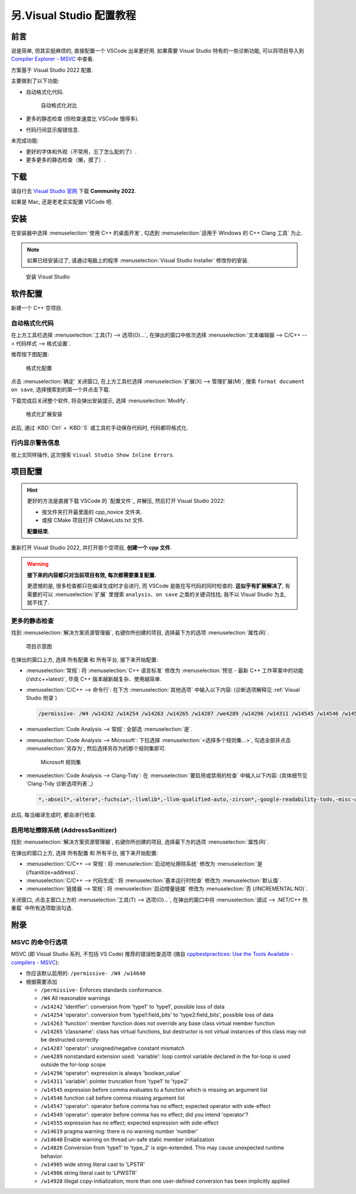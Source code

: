 .. _vs:

************************************************************************************************************************
另.Visual Studio 配置教程
************************************************************************************************************************

========================================================================================================================
前言
========================================================================================================================

说是简单, 但其实挺麻烦的, 直接配置一个 VSCode 出来更好用. 如果需要 Visual Studio 特有的一些诊断功能, 可以将项目导入到 `Compiler Explorer - MSVC <https://godbolt.org/z/dG41xP6h3>`_ 中查看.

方案基于 Visual Studio 2022 配置.

主要做到了以下功能:

.. margin::

  一个按键就能解决的事, 为什么考试试卷上的代码格式那么差呢……

- 自动格式化代码.

  .. figure:: 自动格式化对比.png

    自动格式化对比

- 更多的静态检查 (但检查速度比 VSCode 慢得多).

- 代码行间显示报错信息.

未完成功能:

- 更好的字体和外观（不常用，忘了怎么配的了）.

- 更多更多的静态检查（懒，摸了）.

========================================================================================================================
下载
========================================================================================================================

请自行去 `Visual Studio 官网 <https://visualstudio.microsoft.com/zh-hans/>`_ 下载 **Community 2022**.

如果是 Mac, 还是老老实实配置 VSCode 吧.

========================================================================================================================
安装
========================================================================================================================

在安装器中选择 :menuselection:`使用 C++ 的桌面开发`, 勾选到 :menuselection:`适用于 Windows 的 C++ Clang 工具` 为止.

.. note::

  如果已经安装过了, 请通过电脑上的程序 :menuselection:`Visual Studio Installer` 修改你的安装.

.. figure:: 安装.png

  安装 Visual Studio

========================================================================================================================
软件配置
========================================================================================================================

新建一个 C++ 空项目.

------------------------------------------------------------------------------------------------------------------------
自动格式化代码
------------------------------------------------------------------------------------------------------------------------

在上方工具栏选择 :menuselection:`工具(T) --> 选项(O)...`, 在弹出的窗口中依次选择 :menuselection:`文本编辑器 --> C/C++ --> 代码样式 --> 格式设置`.

推荐按下图配置:

.. figure:: 格式化配置.png

  格式化配置

点击 :menuselection:`确定` 关闭窗口, 在上方工具栏选择 :menuselection:`扩展(X) --> 管理扩展(M)`, 搜索 ``format document on save``, 选择搜索到的第一个并点击下载.

下载完成后关闭整个软件, 将会弹出安装提示, 选择 :menuselection:`Modify`.

.. figure:: 格式化扩展安装.png

  格式化扩展安装

此后, 通过 :KBD:`Ctrl` + :KBD:`S` 或工具栏手动保存代码时, 代码都将格式化.

------------------------------------------------------------------------------------------------------------------------
行内显示警告信息
------------------------------------------------------------------------------------------------------------------------

按上文同样操作, 这次搜索 ``Visual Studio Show Inline Errors``.

========================================================================================================================
项目配置
========================================================================================================================

.. hint::

  更好的方法是直接下载 VSCode 的 `配置文件`_ 并解压, 然后打开 Visual Studio 2022:
  
  - 按文件夹打开最里面的 cpp_novice 文件夹.
  - 或按 CMake 项目打开 CMakeLists.txt 文件.

  **配置结束**.

重新打开 Visual Studio 2022, 并打开那个空项目, **创建一个 cpp 文件**.

.. warning::

  **接下来的内容都只对当前项目有效, 每次都需要重复配置.**

  更遗憾的是, 很多检查都只在编译生成时才会进行, 而 VSCode 是能在写代码的同时检查的. **这似乎有扩展解决了**, 有需要的可以 :menuselection:`扩展` 里搜索 ``analysis``、``on save`` 之类的关键词找找; 我不以 Visual Studio 为主, 就不找了.

------------------------------------------------------------------------------------------------------------------------
更多的静态检查
------------------------------------------------------------------------------------------------------------------------

找到 :menuselection:`解决方案资源管理器`, 右键你所创建的项目, 选择最下方的选项 :menuselection:`属性(R)`.

.. figure:: 项目示意图.png

  项目示意图

在弹出的窗口上方, 选择 ``所有配置`` 和 ``所有平台``, 接下来开始配置:

- :menuselection:`常规`: 将 :menuselection:`C++ 语言标准` 修改为 :menuselection:`预览 - 最新 C++ 工作草案中的功能 (/std:c++latest)`, 毕竟 C++ 版本越新越复杂、使用越简单.
- :menuselection:`C/C++ --> 命令行`: 在下方 :menuselection:`其他选项` 中输入以下内容: (诊断选项解释见 :ref:`Visual Studio 附录`)

  .. code-block:: bash

    /permissive- /W4 /w14242 /w14254 /w14263 /w14265 /w14287 /we4289 /w14296 /w14311 /w14545 /w14546 /w14547 /w14549 /w14555 /w14619 /w14640 /w14826 /w14905 /w14906 /w14928

- :menuselection:`Code Analysis --> 常规`: 全部选 :menuselection:`是`.
- :menuselection:`Code Analysis --> Microsoft`: 下拉选择 :menuselection:`<选择多个规则集...>`, 勾选全部并点击 :menuselection:`另存为`, 然后选择另存为的那个规则集即可.

  .. figure:: Microsoft_规则集.png

    Microsoft 规则集

- :menuselection:`Code Analysis --> Clang-Tidy`: 在 :menuselection:`要启用或禁用的检查` 中输入以下内容: (具体细节见 `Clang-Tidy 诊断选项列表`_)

  .. code-block:: bash

    *,-abseil*,-altera*,-fuchsia*,-llvmlib*,-llvm-qualified-auto,-zircon*,-google-readability-todo,-misc-unused-alias-decls,-modernize-use-trailing-return-type,-readability-braces-around-statements,-readability-implicit-bool-conversion,-readability-qualified-auto,-hicpp-braces-around-statements

此后, 每当编译生成时, 都会进行检查.

------------------------------------------------------------------------------------------------------------------------
启用地址擦除系统 (AddressSanitizer)
------------------------------------------------------------------------------------------------------------------------

找到 :menuselection:`解决方案资源管理器`, 右键你所创建的项目, 选择最下方的选项 :menuselection:`属性(R)`.

在弹出的窗口上方, 选择 ``所有配置`` 和 ``所有平台``, 接下来开始配置:

- :menuselection:`C/C++ --> 常规`: 将 :menuselection:`启动地址擦除系统` 修改为 :menuselection:`是 (/fsanitize=address)`.
- :menuselection:`C/C++ --> 代码生成`: 将 :menuselection:`基本运行时检查` 修改为 :menuselection:`默认值`.
- :menuselection:`链接器 --> 常规`: 将 :menuselection:`启动增量链接` 修改为 :menuselection:`否 (/INCREMENTAL:NO)`.

关闭窗口, 点击主窗口上方的 :menuselection:`工具(T) --> 选项(O)...`, 在弹出的窗口中将 :menuselection:`调试 --> .NET/C++ 热重载` 中所有选项取消勾选.

.. _`Visual Studio 附录`:

========================================================================================================================
附录
========================================================================================================================

------------------------------------------------------------------------------------------------------------------------
MSVC 的命令行选项
------------------------------------------------------------------------------------------------------------------------

MSVC (即 Visual Studio 系列, 不包括 VS Code) 推荐的错误检查选项 (摘自 `cppbestpractices: Use the Tools Available - compilers - MSVC <https://github.com/cpp-best-practices/cppbestpractices/blob/master/02-Use_the_Tools_Available.md#msvc>`_):

- 你应该默认启用的: ``/permissive- /W4 /w14640``
- 根据需要添加

  - ``/permissive-`` Enforces standards conformance.
  - ``/W4`` All reasonable warnings
  - ``/w14242`` 'identfier': conversion from 'type1' to 'type1', possible loss of data
  - ``/w14254`` 'operator': conversion from 'type1:field_bits' to 'type2:field_bits', possible loss of data
  - ``/w14263`` 'function': member function does not override any base class virtual member function
  - ``/w14265`` 'classname': class has virtual functions, but destructor is not virtual instances of this class may not be destructed correctly
  - ``/w14287`` 'operator': unsigned/negative constant mismatch
  - ``/we4289`` nonstandard extension used: 'variable': loop control variable declared in the for-loop is used outside the for-loop scope
  - ``/w14296`` 'operator': expression is always 'boolean_value'
  - ``/w14311`` 'variable': pointer truncation from 'type1' to 'type2'
  - ``/w14545`` expression before comma evaluates to a function which is missing an argument list
  - ``/w14546`` function call before comma missing argument list
  - ``/w14547`` 'operator': operator before comma has no effect; expected operator with side-effect
  - ``/w14549`` 'operator': operator before comma has no effect; did you intend 'operator'?
  - ``/w14555`` expression has no effect; expected expression with side-effect
  - ``/w14619`` pragma warning: there is no warning number 'number'
  - ``/w14640`` Enable warning on thread un-safe static member initialization
  - ``/w14826`` Conversion from 'type1' to 'type_2' is sign-extended. This may cause unexpected runtime behavior.
  - ``/w14905`` wide string literal cast to 'LPSTR'
  - ``/w14906`` string literal cast to 'LPWSTR'
  - ``/w14928`` illegal copy-initialization; more than one user-defined conversion has been implicitly applied
